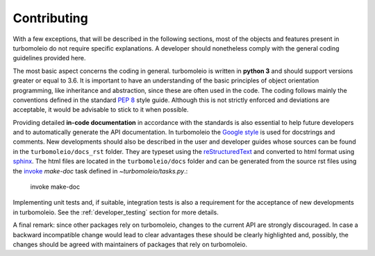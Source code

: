 ..
    The turbomoleio package, a python interface to Turbomole
    for preparing inputs, parsing outputs and other related tools.

    Copyright (C) 2018-2022 BASF SE, Matgenix SRL.

    This file is part of turbomoleio.

    Turbomoleio is free software: you can redistribute it and/or modify
    it under the terms of the GNU General Public License as published by
    the Free Software Foundation, either version 3 of the License, or
    (at your option) any later version.

    Turbomoleio is distributed in the hope that it will be useful,
    but WITHOUT ANY WARRANTY; without even the implied warranty of
    MERCHANTABILITY or FITNESS FOR A PARTICULAR PURPOSE. See the
    GNU General Public License for more details.

    You should have received a copy of the GNU General Public License
    along with turbomoleio (see ~turbomoleio/COPYING). If not,
    see <https://www.gnu.org/licenses/>.

.. _developer_contributing:

============
Contributing
============

With a few exceptions, that will be described in the following sections, most of the
objects and features present in turbomoleio do not require specific explanations.
A developer should nonetheless comply with the general coding guidelines provided
here.

The most basic aspect concerns the coding in general. turbomoleio is written in **python 3**
and should support versions greater or equal to 3.6. It is important to have an
understanding of the basic principles of object orientation programming, like
inheritance and abstraction, since these are often used in the code.
The coding follows mainly the conventions defined in the standard
`PEP 8 <https://www.python.org/dev/peps/pep-0008/>`_ style guide. Although this is not
strictly enforced and deviations are acceptable, it would be advisable to stick to it
when possible.

Providing detailed **in-code documentation** in accordance with the standards is also essential
to help future developers and to automatically generate the API documentation. In turbomoleio
the `Google style <https://github.com/google/styleguide/blob/gh-pages/pyguide.md#38-comments-and-docstrings>`_
is used for docstrings and comments. New developments should also be described in the user
and developer guides whose sources can be found in the ``turbomoleio/docs_rst`` folder. They are
typeset using the `reStructuredText <http://docutils.sourceforge.net/rst.html>`_
and converted to html format using `sphinx <http://www.sphinx-doc.org>`_. The html files are located
in the ``turbomoleio/docs`` folder and can be generated from the source rst files using the
`invoke <https://www.pyinvoke.org/>`_ `make-doc` task defined in
`~turbomoleio/tasks.py`.:

    invoke make-doc

Implementing unit tests and, if suitable, integration tests is also a requirement for the
acceptance of new developments in turbomoleio. See the :ref:`developer_testing` section for more details.

A final remark: since other packages rely on turbomoleio, changes to the current API are strongly
discouraged. In case a backward incompatible change would lead to clear advantages these should be
clearly highlighted and, possibly, the changes should be agreed with maintainers of packages that
rely on turbomoleio.
